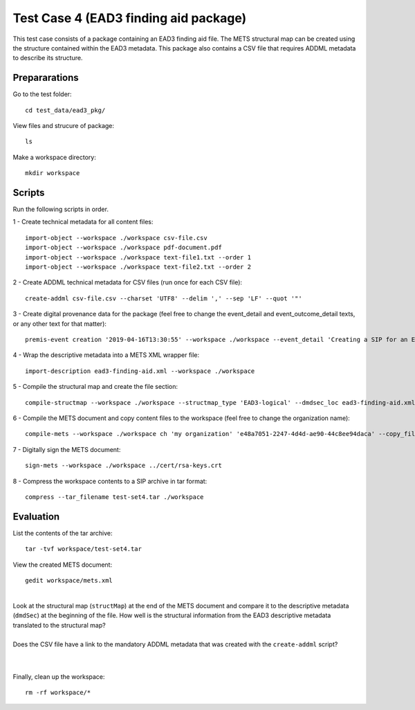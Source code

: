 Test Case 4 (EAD3 finding aid package)
========================================

This test case consists of a package containing an EAD3 finding aid file. The
METS structural map can be created using the structure contained within the
EAD3 metadata. This package also contains a CSV file that requires ADDML
metadata to describe its structure.

Prepararations
--------------

Go to the test folder::

	cd test_data/ead3_pkg/

View files and strucure of package::

	ls

Make a workspace directory::

	mkdir workspace

Scripts
-------

Run the following scripts in order.

1 - Create technical metadata for all content files::

    import-object --workspace ./workspace csv-file.csv
    import-object --workspace ./workspace pdf-document.pdf
    import-object --workspace ./workspace text-file1.txt --order 1
    import-object --workspace ./workspace text-file2.txt --order 2

2 - Create ADDML technical metadata for CSV files (run once for each CSV file)::

    create-addml csv-file.csv --charset 'UTF8' --delim ',' --sep 'LF' --quot '"'

3 - Create digital provenance data for the package (feel free to change the
event_detail and event_outcome_detail texts, or any other text for that matter)::

	premis-event creation '2019-04-16T13:30:55' --workspace ./workspace --event_detail 'Creating a SIP for an EAD3 data package' --event_outcome success --event_outcome_detail 'SIP created successfully using the pre-ingest tool' --agent_name 'Pre-Ingest tool' --agent_type software

4 - Wrap the descriptive metadata into a METS XML wrapper file::

    import-description ead3-finding-aid.xml --workspace ./workspace

5 - Compile the structural map and create the file section::

    compile-structmap --workspace ./workspace --structmap_type 'EAD3-logical' --dmdsec_loc ead3-finding-aid.xml

6 - Compile the METS document and copy content files to the workspace (feel free
to change the organization name)::

	compile-mets --workspace ./workspace ch 'my organization' 'e48a7051-2247-4d4d-ae90-44c8ee94daca' --copy_files --clean

7 - Digitally sign the METS document::

	sign-mets --workspace ./workspace ../cert/rsa-keys.crt

8 - Compress the workspace contents to a SIP archive in tar format::

	compress --tar_filename test-set4.tar ./workspace

Evaluation
----------

List the contents of the tar archive::

	tar -tvf workspace/test-set4.tar

View the created METS document::

	gedit workspace/mets.xml

|
| Look at the structural map (``structMap``) at the end of the METS document and compare it to the descriptive metadata (``dmdSec``) at the beginning of the file. How well is the structural information from the EAD3 descriptive metadata translated to the structural map?
|
| Does the CSV file have a link to the mandatory ADDML metadata that was created with the ``create-addml`` script?
|
|

Finally, clean up the workspace::

	rm -rf workspace/*
